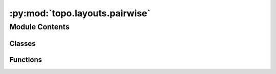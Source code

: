 :py:mod:`topo.layouts.pairwise`
===============================

.. py:module:: topo.layouts.pairwise


Module Contents
---------------

Classes
~~~~~~~

.. autoapisummary::

   topo.layouts.pairwise.LiteralMeta



Functions
~~~~~~~~~

.. autoapisummary::

   topo.layouts.pairwise.PaCMAP



.. py:class:: LiteralMeta

   Bases: :py:obj:`type`

   .. py:method:: __getitem__(cls, values)



.. py:function:: PaCMAP(data=None, init=None, n_dims=2, n_neighbors=10, MN_ratio=0.5, FP_ratio=2.0, pair_neighbors=None, pair_MN=None, pair_FP=None, distance='euclidean', lr=1.0, num_iters=450, verbose=False, intermediate=False)

       Dimensionality Reduction Using Pairwise-controlled Manifold Approximation and Projectio

       Inputs
       ------
       data : np.array with the data to be reduced

       init : the initialization of the lower dimensional embedding. One of "pca" or "random", or a user-provided numpy ndarray with the shape (N, 2). Default to "random".

       n_dims :  the number of dimension of the output. Default to 2.

       n_neighbors : the number of neighbors considered in the k-Nearest Neighbor graph. Default to 10 for dataset whose
           sample size is smaller than 10000. For large dataset whose sample size (n) is larger than 10000, the default value
           is: 10 + 15 * (log10(n) - 4).

       MN_ratio :  the ratio of the number of mid-near pairs to the number of neighbors, n_MN = \lfloor n_neighbors * MN_ratio
   floor .
        Default to 0.5.

       FP_ratio : the ratio of the number of further pairs to the number of neighbors, n_FP = \lfloor n_neighbors * FP_ratio
   floor Default to 2.

       distance : Distance measure ('euclidean' (default), 'manhattan', 'angular',
       'hamming')


       lr : Optimization method ('sd': steepest descent,  'momentum': GD
       with momentum, 'dbd': GD with momentum delta-bar-delta (default))

       num_iters : number of iterations. Default to 450. 450 iterations is enough for most dataset to converge.

       pair_neighbors, pair_MN and pair_FP: pre-specified neighbor pairs, mid-near points, and further pairs. Allows user to use their own graphs. Default to None.

       verbose : controls verbosity (default False)

       intermediate : whether pacmap should also output the intermediate stages of the optimization process of the lower dimension embedding. If True, then the output will be a numpy array of the size (n, n_dims, 13), where each slice is a "screenshot" of the output embedding at a particular number of steps, from [0, 10, 30, 60, 100, 120, 140, 170, 200, 250, 300, 350, 450].

       random_state :
           RandomState object (default None)




